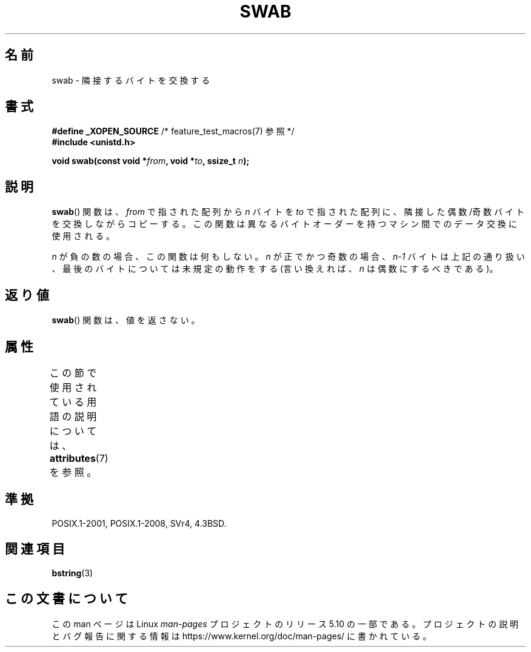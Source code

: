 .\" Copyright 1993 David Metcalfe (david@prism.demon.co.uk)
.\"
.\" %%%LICENSE_START(VERBATIM)
.\" Permission is granted to make and distribute verbatim copies of this
.\" manual provided the copyright notice and this permission notice are
.\" preserved on all copies.
.\"
.\" Permission is granted to copy and distribute modified versions of this
.\" manual under the conditions for verbatim copying, provided that the
.\" entire resulting derived work is distributed under the terms of a
.\" permission notice identical to this one.
.\"
.\" Since the Linux kernel and libraries are constantly changing, this
.\" manual page may be incorrect or out-of-date.  The author(s) assume no
.\" responsibility for errors or omissions, or for damages resulting from
.\" the use of the information contained herein.  The author(s) may not
.\" have taken the same level of care in the production of this manual,
.\" which is licensed free of charge, as they might when working
.\" professionally.
.\"
.\" Formatted or processed versions of this manual, if unaccompanied by
.\" the source, must acknowledge the copyright and authors of this work.
.\" %%%LICENSE_END
.\"
.\" References consulted:
.\"     Linux libc source code
.\"     Lewine's _POSIX Programmer's Guide_ (O'Reilly & Associates, 1991)
.\"     386BSD man pages
.\" Modified Sat Jul 24 17:52:15 1993 by Rik Faith (faith@cs.unc.edu)
.\" Modified 2001-12-15, aeb
.\"*******************************************************************
.\"
.\" This file was generated with po4a. Translate the source file.
.\"
.\"*******************************************************************
.\"
.\" Japanese Version Copyright (c) 1997 HIROFUMI Nishizuka
.\"	all rights reserved.
.\" Translated Fri Dec 19 13:24:02 JST 1997
.\"	by HIROFUMI Nishizuka <nishi@rpts.cl.nec.co.jp>
.\" Updated Fri Dec 21 JST 2001 by Kentaro Shirakata <argrath@ub32.org>
.\"
.TH SWAB 3 " 2015\-08\-08" "" "Linux Programmer's Manual"
.SH 名前
swab \- 隣接するバイトを交換する
.SH 書式
.nf
\fB#define _XOPEN_SOURCE\fP       /* feature_test_macros(7) 参照 */
\fB#include <unistd.h>\fP
.PP
\fBvoid swab(const void *\fP\fIfrom\fP\fB, void *\fP\fIto\fP\fB, ssize_t \fP\fIn\fP\fB);\fP
.fi
.SH 説明
\fBswab\fP()  関数は、\fIfrom\fP で指された配列から \fIn\fP バイトを \fIto\fP
で指された配列に、隣接した偶数/奇数バイトを交換しながらコピーする。 この関数は異なるバイトオーダーを持つマシン間でのデータ交換に 使用される。
.PP
\fIn\fP が負の数の場合、この関数は何もしない。 \fIn\fP が正でかつ奇数の場合、\fIn\-1\fP バイトは上記の通り扱い、
最後のバイトについては未規定の動作をする (言い換えれば、\fIn\fP は偶数にするべきである)。
.SH 返り値
\fBswab\fP()  関数は、値を返さない。
.SH 属性
この節で使用されている用語の説明については、 \fBattributes\fP(7) を参照。
.TS
allbox;
lb lb lb
l l l.
インターフェース	属性	値
T{
 \fBswab\fP()
T}	Thread safety	MT\-Safe
.TE
.SH 準拠
 POSIX.1\-2001, POSIX.1\-2008, SVr4, 4.3BSD.
.SH 関連項目
\fBbstring\fP(3)
.SH この文書について
この man ページは Linux \fIman\-pages\fP プロジェクトのリリース 5.10 の一部である。プロジェクトの説明とバグ報告に関する情報は
\%https://www.kernel.org/doc/man\-pages/ に書かれている。

